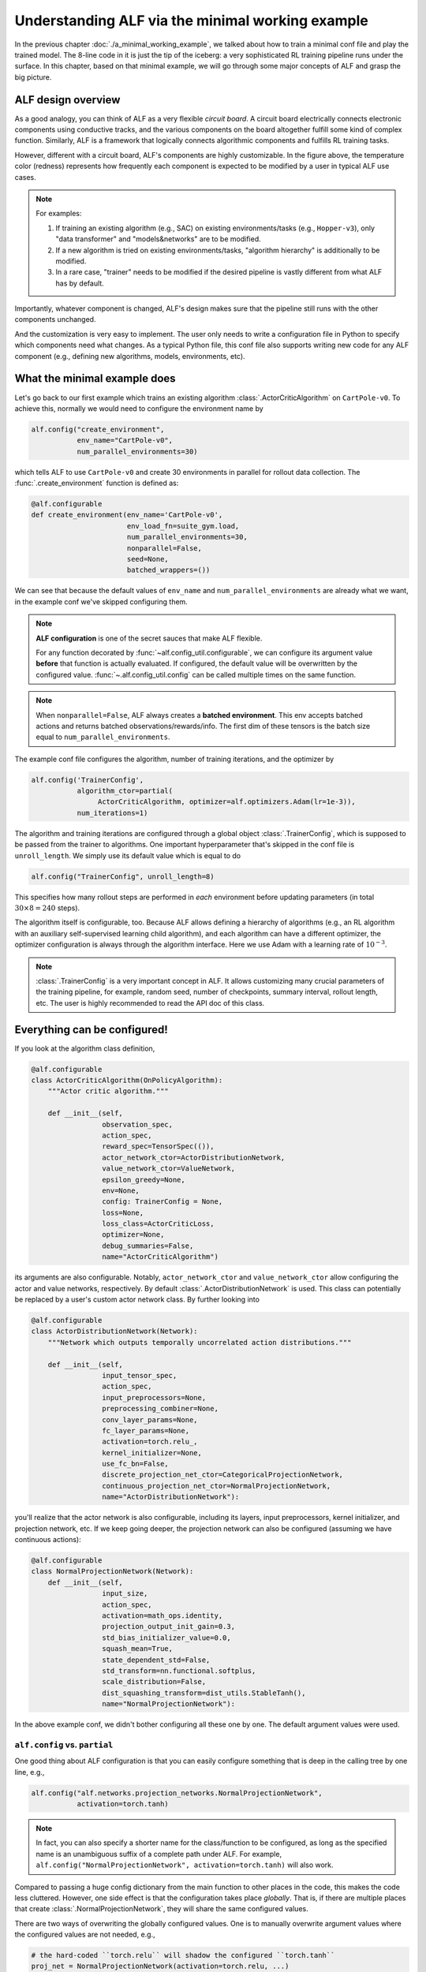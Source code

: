 Understanding ALF via the minimal working example
=================================================

In the previous chapter :doc:`./a_minimal_working_example`, we talked about how
to train a minimal conf file and play the trained model. The 8-line code in it
is just the tip of the iceberg: a very sophisticated RL training pipeline runs
under the surface. In this chapter, based on that minimal example, we will
go through some major concepts of ALF and grasp the big picture.

ALF design overview
-------------------

As a good analogy, you can think of ALF as a very flexible
*circuit board*. A circuit board electrically connects electronic components using
conductive tracks, and the various components on the board altogether fulfill some
kind of complex function. Similarly, ALF is a framework that logically connects
algorithmic components and fulfills RL training tasks.

.. image:: images/alf_diagram.png
    :width: 500
    :align: center
    :alt: ALF as a circuit board

However, different with a circuit board, ALF's components are highly customizable. In the
figure above, the temperature color (redness) represents how frequently each
component is expected to be modified by a user in typical ALF use cases.

.. note::
    For examples:

    1. If training an existing algorithm (e.g., SAC) on existing environments/tasks
       (e.g., ``Hopper-v3``), only "data transformer" and "models&networks" are to
       be modified.
    2. If a new algorithm is tried on existing environments/tasks,
       "algorithm hierarchy" is additionally to be modified.
    3. In a rare case, "trainer" needs to be modified if the desired pipeline is
       vastly different from what ALF has by default.

Importantly, whatever component is changed, ALF's design makes sure that the
pipeline still runs with the other components unchanged.

And the customization is very easy to implement. The user only needs to write a
configuration file in Python to specify which components need what changes. As a
typical Python file, this conf file also supports writing new code for any ALF
component (e.g., defining new algorithms, models, environments, etc).

What the minimal example does
-----------------------------

Let's go back to our first example which trains an existing algorithm
:class:`.ActorCriticAlgorithm` on ``CartPole-v0``. To achieve this, normally we would
need to configure the environment name by

.. code-block:: python

    alf.config("create_environment",
               env_name="CartPole-v0",
               num_parallel_environments=30)

which tells ALF to use ``CartPole-v0`` and create 30 environments in parallel for
rollout data collection. The :func:`.create_environment` function is defined as:

.. code-block:: python

    @alf.configurable
    def create_environment(env_name='CartPole-v0',
                           env_load_fn=suite_gym.load,
                           num_parallel_environments=30,
                           nonparallel=False,
                           seed=None,
                           batched_wrappers=())

We can see that because the default values of ``env_name`` and ``num_parallel_environments``
are already what we want, in the example conf we've skipped configuring them.

.. note::
    **ALF configuration** is one of the secret sauces that make ALF flexible.

    For any function decorated by :func:`~alf.config_util.configurable`, we can
    configure its argument value **before** that function is actually evaluated.
    If configured, the default value will be overwritten by the configured value.
    :func:`~.alf.config_util.config` can be called multiple times on the same
    function.

.. note::
    When ``nonparallel=False``, ALF always creates a **batched environment**. This
    env accepts batched actions and returns batched observations/rewards/info.
    The first dim of these tensors is the batch size equal to ``num_parallel_environments``.

The example conf file configures the algorithm, number of training iterations,
and the optimizer by

.. code-block:: python

    alf.config('TrainerConfig',
               algorithm_ctor=partial(
                    ActorCriticAlgorithm, optimizer=alf.optimizers.Adam(lr=1e-3)),
               num_iterations=1)

The algorithm and training iterations are configured through a global object
:class:`.TrainerConfig`, which is supposed to be passed from the trainer to algorithms.
One important hyperparameter that's skipped in the conf file is ``unroll_length``.
We simply use its default value which is equal to do

.. code-block:: python

    alf.config("TrainerConfig", unroll_length=8)

This specifies how many rollout steps are performed in *each* environment before
updating parameters (in total :math:`30\times 8=240` steps).

The algorithm itself is configurable, too. Because ALF allows defining a hierarchy
of algorithms (e.g., an RL algorithm with an auxiliary self-supervised learning
child algorithm), and each algorithm can have a different optimizer, the optimizer
configuration is always through the algorithm interface. Here we use Adam with a
learning rate of :math:`10^{-3}`.

.. note::
    :class:`.TrainerConfig` is a very important concept in ALF. It allows customizing
    many crucial parameters of the training pipeline, for example, random seed, number
    of checkpoints, summary interval, rollout length, etc. The user is highly
    recommended to read the API doc of this class.

Everything can be configured!
-----------------------------

If you look at the algorithm class definition,

.. code-block:: python

    @alf.configurable
    class ActorCriticAlgorithm(OnPolicyAlgorithm):
        """Actor critic algorithm."""

        def __init__(self,
                     observation_spec,
                     action_spec,
                     reward_spec=TensorSpec(()),
                     actor_network_ctor=ActorDistributionNetwork,
                     value_network_ctor=ValueNetwork,
                     epsilon_greedy=None,
                     env=None,
                     config: TrainerConfig = None,
                     loss=None,
                     loss_class=ActorCriticLoss,
                     optimizer=None,
                     debug_summaries=False,
                     name="ActorCriticAlgorithm")

its arguments are also configurable. Notably, ``actor_network_ctor`` and
``value_network_ctor`` allow configuring the actor and value networks, respectively.
By default :class:`.ActorDistributionNetwork` is used. This class can potentially be
replaced by a user's custom actor network class. By further looking into

.. code-block:: python

    @alf.configurable
    class ActorDistributionNetwork(Network):
        """Network which outputs temporally uncorrelated action distributions."""

        def __init__(self,
                     input_tensor_spec,
                     action_spec,
                     input_preprocessors=None,
                     preprocessing_combiner=None,
                     conv_layer_params=None,
                     fc_layer_params=None,
                     activation=torch.relu_,
                     kernel_initializer=None,
                     use_fc_bn=False,
                     discrete_projection_net_ctor=CategoricalProjectionNetwork,
                     continuous_projection_net_ctor=NormalProjectionNetwork,
                     name="ActorDistributionNetwork"):

you'll realize that the actor network is also configurable, including its layers,
input preprocessors, kernel initializer, and projection network, etc. If we keep
going deeper, the projection network can also be configured (assuming we have
continuous actions):

.. code-block:: python

    @alf.configurable
    class NormalProjectionNetwork(Network):
        def __init__(self,
                     input_size,
                     action_spec,
                     activation=math_ops.identity,
                     projection_output_init_gain=0.3,
                     std_bias_initializer_value=0.0,
                     squash_mean=True,
                     state_dependent_std=False,
                     std_transform=nn.functional.softplus,
                     scale_distribution=False,
                     dist_squashing_transform=dist_utils.StableTanh(),
                     name="NormalProjectionNetwork"):

In the above example conf, we didn't bother configuring all these one by one. The
default argument values were used.

``alf.config`` vs. ``partial``
^^^^^^^^^^^^^^^^^^^^^^^^^^^^^^

One good thing about ALF configuration is that you can easily configure something
that is deep in the calling tree by one line, e.g.,

.. code-block:: python

    alf.config("alf.networks.projection_networks.NormalProjectionNetwork",
               activation=torch.tanh)

.. note::
    In fact, you can also specify a shorter name for the class/function to be
    configured, as long as the specified name is an unambiguous suffix of a
    complete path under ALF. For example,
    ``alf.config("NormalProjectionNetwork", activation=torch.tanh)`` will also
    work.

Compared to passing a huge config dictionary from the main function to other places
in the code, this makes the code less cluttered. However, one side effect is that
the configuration takes place *globally*. That is, if there are multiple places
that create :class:`.NormalProjectionNetwork`, they will share the same configured
values.

There are two ways of overwriting the globally configured values. One is to
manually overwrite argument values where the configured values are not
needed, e.g.,

.. code-block:: python

    # the hard-coded ``torch.relu`` will shadow the configured ``torch.tanh``
    proj_net = NormalProjectionNetwork(activation=torch.relu, ...)

In this case, the configuration ``activation=torch.tanh`` becomes *inoperative*.

.. note::
    **Inoperative vs operative**

    There are two types of configured values. An *operative* config value is one
    that is eventually used when calling a class or function. This includes those
    default config values (not necessarily provided by a user's conf file).
    In contrast, an *inoperative* config value is one that is overwritten by another
    value, e.g., by a hard-coded value in the code.

    This distinction between the two config types is useful for debugging,
    because it helps avoid the case where a user thinks a provided config should
    take effect but in fact it's shadowed. You can find this information in
    "TEXT/config" tab in the Tensorboard. For details, see the next chapter
    :doc:`./summary_metrics_and_tensorboard`.

The other way is to use `partial <https://docs.python.org/3/library/functools.html#functools.partial>`_
which is a Python built-in helper function from the ``functools`` package.

::

    The partial() is used for partial function application which ``freezes''
    some portion of a function’s arguments and/or keywords resulting in a new
    object with a simplified signature.

In a word, ``partial`` creates a `closure <https://en.wikipedia.org/wiki/Closure_(computer_programming)>`_
(local named scope) that partially binds some arguments with the provided values.
So to achieve the same purpose, alternatively we could do

.. code-block:: python

    alf.config('ActorDistributionNetwork',
               continuous_projection_net_ctor=partial(
                    NormalProjectionNetwork,
                    activation=torch.tanh))

This avoids globally changing the activation function of :class:`.NormalProjectionNetwork`.
Moreover, to avoid globally changing anything about the algorithm, the entire
calling path can use ``partial`` in a nested way:

.. code-block:: python

    alf.config('TrainerConfig',
               algorithm_ctor=partial(
                 ActorCriticAlgorithm,
                 optimizer=alf.optimizers.Adam(lr=1e-3),
                 actor_network_ctor=partial(
                    ActorDistributionNetwork,
                    continuous_projection_net_ctor=partial(
                        NormalProjectionNetwork,
                        activation=torch.tanh))))

Of course, with ``partial``, you can also assign a partially evaluated class/function
to a variable and pass this closure around (e.g., to other conf files).

.. code-block:: python

    algorithm_ctor = partial(ActorCriticAlgorithm, optimizer=alf.optimizers.Adam(lr=1e-3))
    alf.config('TrainerConfig', algorithm_ctor=algorithm_ctor)

.. note::
    We always recommend the user to use ``partial`` whenever possible in order to
    avoid global side effects. However, if you are sure that only one object instance
    is going to be created or no harmful side effect will take place (e.g.,
    :class:`.TrainerConfig`, and :func:`.create_environment`), then
    :func:`~alf.config_util.config` will be more convenient.

The big picture of ALF
----------------------

In the previous section, you've probably already got a good idea of how easily
each component of ALF can be customized, just like unplug&plug an electrical
component on a circuit board. In fact, a conf file can do more than this by
defining completely new environments :doc:`./customize_environments_and_wrappers`
and algorithms :doc:`./customize_algorithms`.

Once a conf file is provided to ALF trainer, the RL pipeline runs according to
the configuration. In general, there are two types of pipelines: on-policy and
off-policy, corresponding to on-policy algorithms (e.g., :class:`.ActorCriticAlgorithm`)
and off-policy algorithms (e.g., :class:`.SacAlgorithm`).

Either pipeline type follows a simple alternation between "unroll"
(online data collection) and "update" (parameters updates).

.. image:: images/pipeline.png
    :width: 800
    :align: center
    :alt: ALF pipeline

1. "unroll": in this process, a behavior policy generates a batch of actions, each
   output to one of the parallel environments, to collect a batch of experience
   data per time step. The policy rolls out multiple time steps for data collection
   before transitioning to "update". For on-policy algorithms, an inference
   computational graph with grads will be preserved and passed to "update". For
   off-policy algorithms, no computational graph is preserved and the data directly
   go to a replay buffer.
2. "update": a loop of parameter updates are performed. On-policy algorithms compute
   losses on all samples in the temp buffer while off-policy algorithms compute losses
   on mini-batch samples from a replay buffer. *The loop length is forced to be 1
   for on-policy algorithms.*

.. note::
    The concept of "episode" is orthogonal to the pipeline. A training iteration
    might divide an episode into multiple segments. In order words, parameter
    update could happen before a complete episode finishes.

A conf file usually

1. tweaks the schedule of a pipeline by changing the "unroll" interval (:attr:`.TrainerConfig.unroll_length`),
   the "update" loop (:attr:`.TrainerConfig.num_updates_per_train_iter`), the mini-batch
   shape (:attr:`.TrainerConfig.mini_batch_size` x :attr:`.TrainerConfig.mini_batch_length`), etc.
2. how on-policy/off-policy losses are computed, for example, which algorithms
   using what networks computing what losses, as demonstrated in the previous
   section.

Although very rare, a user can customize a new training pipeline. We will talk about
this in :doc:`./customize_training_pipeline`.

Which pipeline is used will be automatically determined based on the root algorithm
configured to :class:`.TrainerConfig`. The above example conf tells ALF to use the
on-policy training pipeline because an on-policy algorithm :class:`.ActorCriticAlgorithm`
is configured. In this very simple example, after 30 environments unroll 8 steps,
the trainer updates the model parameters once and the training finishes.

ALF is flexible
---------------

Now we try another arbitrary environment which has continuous actions.
To do so, we just append

.. code-block:: python

    alf.config("create_environment", env_name="LunarLanderContinuous-v2")

to the example conf file, to replace the default ``CartPole-v0`` environment
with ``LunarLanderContinuous-v2``.  The conf file can still be trained successfully.
In this training, the :class:`.ActorCriticAlgorithm` algorithm is again used, but on
continuous actions. It turns out that ALF can automatically adapt to different
action types without the user telling it what to do!

As another example, we replace the algorithm with PPO by appending:

.. code-block:: python

    from alf.algorithms.ppo_algorithm import PPOAlgorithm
    alf.config("TrainerConfig",
               algorithm_ctor=partial(
                  PPOAlgorithm, optimizer=alf.optimizers.Adam(lr=1e-3)))

The conf file still works without any problem.

ALF's flexibility is more than this. In fact, ALF can adapt to different observations
(e.g., image vs. vector), rewards (e.g., scalar vs. vector), and actions (e.g.,
discrete vs. continuous). The reason is that ALF hard-codes very few things, and
it always assumes the most general scenario when handling observations, rewards,
and actions. The secret weapon for supporting this flexibility is :class:`.TensorSpec`.
A :class:`.TensorSpec` allows an API to describe the tensors that it accepts or returns,
before those tensors exist. This allows dynamic and flexible graph construction and
configuration.

In summary, different components on a ALF pipeline are connected by using
:class:`.TensorSpec` to specify their I/O specs. This also happens within a component,
for example, between child algorithms, between networks, etc.

More than training pipelines
----------------------------

Another major effort of ALF is providing an extensive set of high-quality tools
for RL research, including various algorithms, networks, layers, and environments.

.. code-block:: bash

    alf/algorithms/
    alf/networks/
    alf/layers.py
    alf/environments/

A user can easily experiment them via the conf file. In the example conf,
:class:`.ActorCriticAlgorithm`, :class:`.ActorDistributionNetwork`, and
:class:`.NormalProjectionNetwork` are representatives.

Summary
-------

In this chapter we've talked about ALF configuration and pipeline based on the
minimal example. We've shown that ALF is essentially a pipeline that connects
different components which can be customized by a conf file. Moreover, ALF
provides various arms for doing RL research.

It might still not be unclear to a user what roles an algorithm plays in the training
pipelines. In the next chapter :doc:`./algorithm_interfaces`, we will explain
the most important common algorithm interfaces to fill in the gap.
